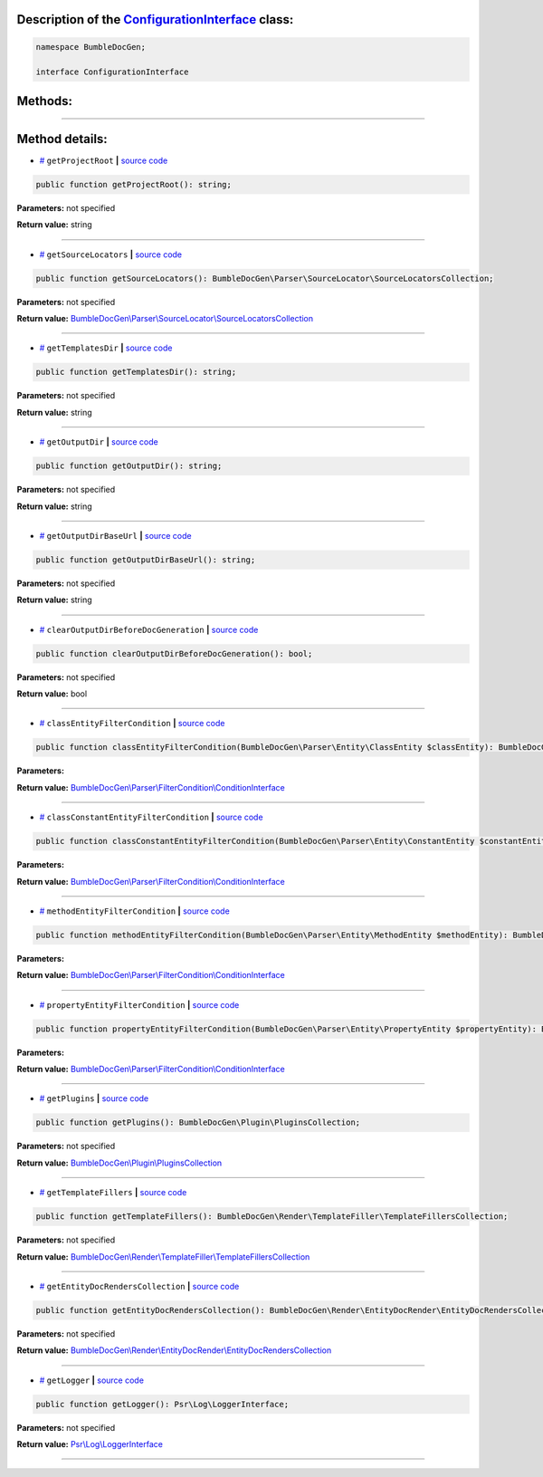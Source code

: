.. raw:: html

 <embed> <a href="/docs/readme.rst">BumbleDocGen</a> <b>/</b> <a href="/docs/2.parser/index.rst">Parser</a> <b>/</b> <a href="/docs/2.parser/4_sourceLocator/index.rst">Source locators</a> <b>/</b> ConfigurationInterface</embed>


Description of the `ConfigurationInterface </BumbleDocGen/ConfigurationInterface.php>`_ class:
-----------------------






.. code-block:: php

    namespace BumbleDocGen;

    interface ConfigurationInterface









Methods:
-----------------------



.. raw:: html

  <ol>
                <li><a href="#mgetprojectroot">getProjectRoot</a> </li>
                <li><a href="#mgetsourcelocators">getSourceLocators</a> </li>
                <li><a href="#mgettemplatesdir">getTemplatesDir</a> </li>
                <li><a href="#mgetoutputdir">getOutputDir</a> </li>
                <li><a href="#mgetoutputdirbaseurl">getOutputDirBaseUrl</a> </li>
                <li><a href="#mclearoutputdirbeforedocgeneration">clearOutputDirBeforeDocGeneration</a> </li>
                <li><a href="#mclassentityfiltercondition">classEntityFilterCondition</a> </li>
                <li><a href="#mclassconstantentityfiltercondition">classConstantEntityFilterCondition</a> </li>
                <li><a href="#mmethodentityfiltercondition">methodEntityFilterCondition</a> </li>
                <li><a href="#mpropertyentityfiltercondition">propertyEntityFilterCondition</a> </li>
                <li><a href="#mgetplugins">getPlugins</a> </li>
                <li><a href="#mgettemplatefillers">getTemplateFillers</a> </li>
                <li><a href="#mgetentitydocrenderscollection">getEntityDocRendersCollection</a> </li>
                <li><a href="#mgetlogger">getLogger</a> </li>
        </ol>










--------------------




Method details:
-----------------------



.. _mgetprojectroot:

* `# <mgetprojectroot_>`_  ``getProjectRoot``   **|** `source code </BumbleDocGen/ConfigurationInterface.php#L20>`_
.. code-block:: php

        public function getProjectRoot(): string;




**Parameters:** not specified


**Return value:** string

________

.. _mgetsourcelocators:

* `# <mgetsourcelocators_>`_  ``getSourceLocators``   **|** `source code </BumbleDocGen/ConfigurationInterface.php#L22>`_
.. code-block:: php

        public function getSourceLocators(): BumbleDocGen\Parser\SourceLocator\SourceLocatorsCollection;




**Parameters:** not specified


**Return value:** `BumbleDocGen\\Parser\\SourceLocator\\SourceLocatorsCollection </docs/_Classes/SourceLocatorsCollection\.rst>`_

________

.. _mgettemplatesdir:

* `# <mgettemplatesdir_>`_  ``getTemplatesDir``   **|** `source code </BumbleDocGen/ConfigurationInterface.php#L24>`_
.. code-block:: php

        public function getTemplatesDir(): string;




**Parameters:** not specified


**Return value:** string

________

.. _mgetoutputdir:

* `# <mgetoutputdir_>`_  ``getOutputDir``   **|** `source code </BumbleDocGen/ConfigurationInterface.php#L26>`_
.. code-block:: php

        public function getOutputDir(): string;




**Parameters:** not specified


**Return value:** string

________

.. _mgetoutputdirbaseurl:

* `# <mgetoutputdirbaseurl_>`_  ``getOutputDirBaseUrl``   **|** `source code </BumbleDocGen/ConfigurationInterface.php#L28>`_
.. code-block:: php

        public function getOutputDirBaseUrl(): string;




**Parameters:** not specified


**Return value:** string

________

.. _mclearoutputdirbeforedocgeneration:

* `# <mclearoutputdirbeforedocgeneration_>`_  ``clearOutputDirBeforeDocGeneration``   **|** `source code </BumbleDocGen/ConfigurationInterface.php#L30>`_
.. code-block:: php

        public function clearOutputDirBeforeDocGeneration(): bool;




**Parameters:** not specified


**Return value:** bool

________

.. _mclassentityfiltercondition:

* `# <mclassentityfiltercondition_>`_  ``classEntityFilterCondition``   **|** `source code </BumbleDocGen/ConfigurationInterface.php#L32>`_
.. code-block:: php

        public function classEntityFilterCondition(BumbleDocGen\Parser\Entity\ClassEntity $classEntity): BumbleDocGen\Parser\FilterCondition\ConditionInterface;




**Parameters:**

.. raw:: html

    <table>
    <thead>
    <tr>
        <th>Name</th>
        <th>Type</th>
        <th>Description</th>
    </tr>
    </thead>
    <tbody>
            <tr>
            <td>$classEntity</td>
            <td><a href='/docs/_Classes/ClassEntity.rst'>BumbleDocGen\Parser\Entity\ClassEntity</a></td>
            <td>-</td>
        </tr>
        </tbody>
    </table>


**Return value:** `BumbleDocGen\\Parser\\FilterCondition\\ConditionInterface </docs/_Classes/ConditionInterface\.rst>`_

________

.. _mclassconstantentityfiltercondition:

* `# <mclassconstantentityfiltercondition_>`_  ``classConstantEntityFilterCondition``   **|** `source code </BumbleDocGen/ConfigurationInterface.php#L34>`_
.. code-block:: php

        public function classConstantEntityFilterCondition(BumbleDocGen\Parser\Entity\ConstantEntity $constantEntity): BumbleDocGen\Parser\FilterCondition\ConditionInterface;




**Parameters:**

.. raw:: html

    <table>
    <thead>
    <tr>
        <th>Name</th>
        <th>Type</th>
        <th>Description</th>
    </tr>
    </thead>
    <tbody>
            <tr>
            <td>$constantEntity</td>
            <td><a href='/docs/_Classes/ConstantEntity.rst'>BumbleDocGen\Parser\Entity\ConstantEntity</a></td>
            <td>-</td>
        </tr>
        </tbody>
    </table>


**Return value:** `BumbleDocGen\\Parser\\FilterCondition\\ConditionInterface </docs/_Classes/ConditionInterface\.rst>`_

________

.. _mmethodentityfiltercondition:

* `# <mmethodentityfiltercondition_>`_  ``methodEntityFilterCondition``   **|** `source code </BumbleDocGen/ConfigurationInterface.php#L36>`_
.. code-block:: php

        public function methodEntityFilterCondition(BumbleDocGen\Parser\Entity\MethodEntity $methodEntity): BumbleDocGen\Parser\FilterCondition\ConditionInterface;




**Parameters:**

.. raw:: html

    <table>
    <thead>
    <tr>
        <th>Name</th>
        <th>Type</th>
        <th>Description</th>
    </tr>
    </thead>
    <tbody>
            <tr>
            <td>$methodEntity</td>
            <td><a href='/docs/_Classes/MethodEntity.rst'>BumbleDocGen\Parser\Entity\MethodEntity</a></td>
            <td>-</td>
        </tr>
        </tbody>
    </table>


**Return value:** `BumbleDocGen\\Parser\\FilterCondition\\ConditionInterface </docs/_Classes/ConditionInterface\.rst>`_

________

.. _mpropertyentityfiltercondition:

* `# <mpropertyentityfiltercondition_>`_  ``propertyEntityFilterCondition``   **|** `source code </BumbleDocGen/ConfigurationInterface.php#L38>`_
.. code-block:: php

        public function propertyEntityFilterCondition(BumbleDocGen\Parser\Entity\PropertyEntity $propertyEntity): BumbleDocGen\Parser\FilterCondition\ConditionInterface;




**Parameters:**

.. raw:: html

    <table>
    <thead>
    <tr>
        <th>Name</th>
        <th>Type</th>
        <th>Description</th>
    </tr>
    </thead>
    <tbody>
            <tr>
            <td>$propertyEntity</td>
            <td><a href='/docs/_Classes/PropertyEntity.rst'>BumbleDocGen\Parser\Entity\PropertyEntity</a></td>
            <td>-</td>
        </tr>
        </tbody>
    </table>


**Return value:** `BumbleDocGen\\Parser\\FilterCondition\\ConditionInterface </docs/_Classes/ConditionInterface\.rst>`_

________

.. _mgetplugins:

* `# <mgetplugins_>`_  ``getPlugins``   **|** `source code </BumbleDocGen/ConfigurationInterface.php#L40>`_
.. code-block:: php

        public function getPlugins(): BumbleDocGen\Plugin\PluginsCollection;




**Parameters:** not specified


**Return value:** `BumbleDocGen\\Plugin\\PluginsCollection </docs/_Classes/PluginsCollection\.rst>`_

________

.. _mgettemplatefillers:

* `# <mgettemplatefillers_>`_  ``getTemplateFillers``   **|** `source code </BumbleDocGen/ConfigurationInterface.php#L42>`_
.. code-block:: php

        public function getTemplateFillers(): BumbleDocGen\Render\TemplateFiller\TemplateFillersCollection;




**Parameters:** not specified


**Return value:** `BumbleDocGen\\Render\\TemplateFiller\\TemplateFillersCollection </docs/_Classes/TemplateFillersCollection\.rst>`_

________

.. _mgetentitydocrenderscollection:

* `# <mgetentitydocrenderscollection_>`_  ``getEntityDocRendersCollection``   **|** `source code </BumbleDocGen/ConfigurationInterface.php#L44>`_
.. code-block:: php

        public function getEntityDocRendersCollection(): BumbleDocGen\Render\EntityDocRender\EntityDocRendersCollection;




**Parameters:** not specified


**Return value:** `BumbleDocGen\\Render\\EntityDocRender\\EntityDocRendersCollection </docs/_Classes/EntityDocRendersCollection\.rst>`_

________

.. _mgetlogger:

* `# <mgetlogger_>`_  ``getLogger``   **|** `source code </BumbleDocGen/ConfigurationInterface.php#L46>`_
.. code-block:: php

        public function getLogger(): Psr\Log\LoggerInterface;




**Parameters:** not specified


**Return value:** `Psr\\Log\\LoggerInterface </vendor/psr/log/src/LoggerInterface\.php#L20>`_

________


